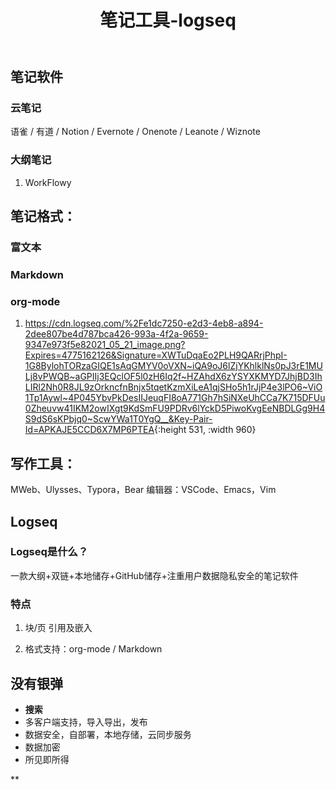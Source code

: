 #+TITLE: 笔记工具-logseq

** 笔记软件
*** 云笔记
 语雀 / 有道 / Notion / Evernote / Onenote / Leanote / Wiznote
*** 大纲笔记
**** WorkFlowy
** 笔记格式：
*** 富文本
*** Markdown
*** org-mode
**** [[https://cdn.logseq.com/%2Fe1dc7250-e2d3-4eb8-a894-2dee807be4d787bca426-993a-4f2a-9659-9347e973f5e82021_05_21_image.png?Expires=4775162126&Signature=XWTuDqaEo2PLH9QARrjPhpI-1G8BylohTORzaGIQE1sAqGMYV0oVXN~iQA9oJ6lZjYKhlklNs0pJ3rE1MULj8vPWQB~aGPIIj3EQclOF5l0zH6Iq2f~HZAhdX6zYSYXKMYD7JhjBD3IhLIRl2Nh0R8JL9zOrkncfnBnjx5tqetKzmXiLeA1qjSHo5h1rJjP4e3lPO6~ViO1Tp1Aywl~4P045YbvPkDesIIJeuqFI8oA771Gh7hSiNXeUhCCa7K715DFUu0Zheuvw41IKM2owIXgt9KdSmFU9PDRv6lYckD5PiwoKvgEeNBDLGg9H4S9dS6sKPbjq0~ScwYWa1T0YgQ__&Key-Pair-Id=APKAJE5CCD6X7MP6PTEA]]{:height 531, :width 960}
** 写作工具：
 MWeb、Ulysses、Typora，Bear
 编辑器：VSCode、Emacs，Vim
** Logseq
*** Logseq是什么？
一款大纲+双链+本地储存+GitHub储存+注重用户数据隐私安全的笔记软件
*** 特点
**** 块/页 引用及嵌入
**** 格式支持：org-mode / Markdown
** 没有银弹
- *搜索* 
- 多客户端支持，导入导出，发布
- 数据安全，自部署，本地存储，云同步服务
- 数据加密
- 所见即所得
**

